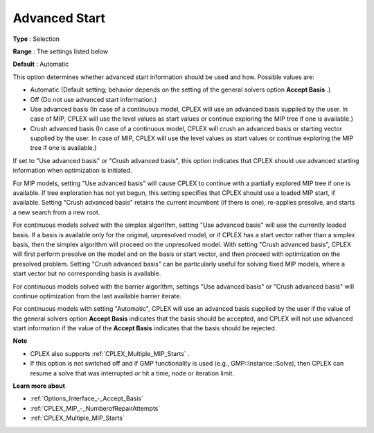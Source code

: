 .. _CPLEX_General_-_AdvancedStart:


Advanced Start
==============



**Type** :	Selection	

**Range** :	The settings listed below	

**Default** :	Automatic	



This option determines whether advanced start information should be used and how. Possible values are:



*	Automatic (Default setting; behavior depends on the setting of the general solvers option **Accept Basis** .)
*	Off (Do not use advanced start information.)
*	Use advanced basis (In case of a continuous model, CPLEX will use an advanced basis supplied by the user. In case of MIP, CPLEX will use the level values as start values or continue exploring the MIP tree if one is available.)
*	Crush advanced basis (In case of a continuous model, CPLEX will crush an advanced basis or starting vector supplied by the user. In case of MIP, CPLEX will use the level values as start values or continue exploring the MIP tree if one is available.)




If set to "Use advanced basis" or "Crush advanced basis", this option indicates that CPLEX should use advanced starting information when optimization is initiated.





For MIP models, setting "Use advanced basis" will cause CPLEX to continue with a partially explored MIP tree if one is available. If tree exploration has not yet begun, this setting specifies that CPLEX should use a loaded MIP start, if available. Setting "Crush advanced basis" retains the current incumbent (if there is one), re-applies presolve, and starts a new search from a new root.





For continuous models solved with the simplex algorithm, setting "Use advanced basis" will use the currently loaded basis. If a basis is available only for the original, unpresolved model, or if CPLEX has a start vector rather than a simplex basis, then the simplex algorithm will proceed on the unpresolved model. With setting "Crush advanced basis", CPLEX will first perform presolve on the model and on the basis or start vector, and then proceed with optimization on the presolved problem. Setting "Crush advanced basis" can be particularly useful for solving fixed MIP models, where a start vector but no corresponding basis is available.





For continuous models solved with the barrier algorithm, settings "Use advanced basis" or "Crush advanced basis" will continue optimization from the last available barrier iterate.





For continuous models with setting "Automatic", CPLEX will use an advanced basis supplied by the user if the value of the general solvers option **Accept Basis**  indicates that the basis should be accepted, and CPLEX will not use advanced start information if the value of the **Accept Basis**  indicates that the basis should be rejected.





**Note** 

*	CPLEX also supports :ref:`CPLEX_Multiple_MIP_Starts` .
*	If this option is not switched off and if GMP functionality is used (e.g., GMP::Instance::Solve), then CPLEX can resume a solve that was interrupted or hit a time, node or iteration limit.




**Learn more about** 

*	:ref:`Options_Interface_-_Accept_Basis`  
*	:ref:`CPLEX_MIP_-_NumberofRepairAttempts`  
*	:ref:`CPLEX_Multiple_MIP_Starts` 



